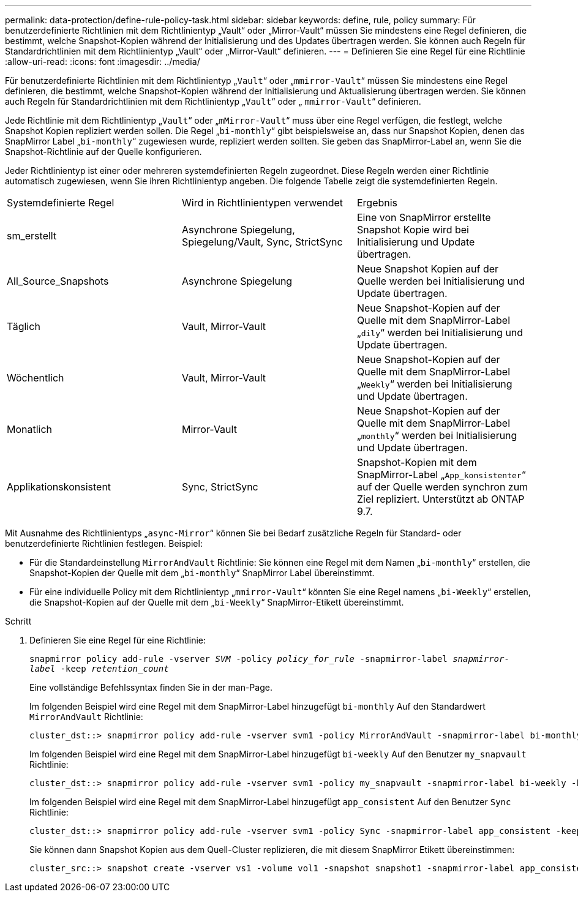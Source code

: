 ---
permalink: data-protection/define-rule-policy-task.html 
sidebar: sidebar 
keywords: define, rule, policy 
summary: Für benutzerdefinierte Richtlinien mit dem Richtlinientyp „Vault“ oder „Mirror-Vault“ müssen Sie mindestens eine Regel definieren, die bestimmt, welche Snapshot-Kopien während der Initialisierung und des Updates übertragen werden. Sie können auch Regeln für Standardrichtlinien mit dem Richtlinientyp „Vault“ oder „Mirror-Vault“ definieren. 
---
= Definieren Sie eine Regel für eine Richtlinie
:allow-uri-read: 
:icons: font
:imagesdir: ../media/


[role="lead"]
Für benutzerdefinierte Richtlinien mit dem Richtlinientyp „`Vault`“ oder „`mmirror-Vault`“ müssen Sie mindestens eine Regel definieren, die bestimmt, welche Snapshot-Kopien während der Initialisierung und Aktualisierung übertragen werden. Sie können auch Regeln für Standardrichtlinien mit dem Richtlinientyp „`Vault`“ oder „ `mmirror-Vault`“ definieren.

Jede Richtlinie mit dem Richtlinientyp „`Vault`“ oder „`mMirror-Vault`“ muss über eine Regel verfügen, die festlegt, welche Snapshot Kopien repliziert werden sollen. Die Regel „`bi-monthly`“ gibt beispielsweise an, dass nur Snapshot Kopien, denen das SnapMirror Label „`bi-monthly`“ zugewiesen wurde, repliziert werden sollten. Sie geben das SnapMirror-Label an, wenn Sie die Snapshot-Richtlinie auf der Quelle konfigurieren.

Jeder Richtlinientyp ist einer oder mehreren systemdefinierten Regeln zugeordnet. Diese Regeln werden einer Richtlinie automatisch zugewiesen, wenn Sie ihren Richtlinientyp angeben. Die folgende Tabelle zeigt die systemdefinierten Regeln.

[cols="3*"]
|===


| Systemdefinierte Regel | Wird in Richtlinientypen verwendet | Ergebnis 


 a| 
sm_erstellt
 a| 
Asynchrone Spiegelung, Spiegelung/Vault, Sync, StrictSync
 a| 
Eine von SnapMirror erstellte Snapshot Kopie wird bei Initialisierung und Update übertragen.



 a| 
All_Source_Snapshots
 a| 
Asynchrone Spiegelung
 a| 
Neue Snapshot Kopien auf der Quelle werden bei Initialisierung und Update übertragen.



 a| 
Täglich
 a| 
Vault, Mirror-Vault
 a| 
Neue Snapshot-Kopien auf der Quelle mit dem SnapMirror-Label „`dily`“ werden bei Initialisierung und Update übertragen.



 a| 
Wöchentlich
 a| 
Vault, Mirror-Vault
 a| 
Neue Snapshot-Kopien auf der Quelle mit dem SnapMirror-Label „`Weekly`“ werden bei Initialisierung und Update übertragen.



 a| 
Monatlich
 a| 
Mirror-Vault
 a| 
Neue Snapshot-Kopien auf der Quelle mit dem SnapMirror-Label „`monthly`“ werden bei Initialisierung und Update übertragen.



 a| 
Applikationskonsistent
 a| 
Sync, StrictSync
 a| 
Snapshot-Kopien mit dem SnapMirror-Label „`App_konsistenter`“ auf der Quelle werden synchron zum Ziel repliziert. Unterstützt ab ONTAP 9.7.

|===
Mit Ausnahme des Richtlinientyps „`async-Mirror`“ können Sie bei Bedarf zusätzliche Regeln für Standard- oder benutzerdefinierte Richtlinien festlegen. Beispiel:

* Für die Standardeinstellung `MirrorAndVault` Richtlinie: Sie können eine Regel mit dem Namen „`bi-monthly`“ erstellen, die Snapshot-Kopien der Quelle mit dem „`bi-monthly`“ SnapMirror Label übereinstimmt.
* Für eine individuelle Policy mit dem Richtlinientyp „`mmirror-Vault`“ könnten Sie eine Regel namens „`bi-Weekly`“ erstellen, die Snapshot-Kopien auf der Quelle mit dem „`bi-Weekly`“ SnapMirror-Etikett übereinstimmt.


.Schritt
. Definieren Sie eine Regel für eine Richtlinie:
+
`snapmirror policy add-rule -vserver _SVM_ -policy _policy_for_rule_ -snapmirror-label _snapmirror-label_ -keep _retention_count_`

+
Eine vollständige Befehlssyntax finden Sie in der man-Page.

+
Im folgenden Beispiel wird eine Regel mit dem SnapMirror-Label hinzugefügt `bi-monthly` Auf den Standardwert `MirrorAndVault` Richtlinie:

+
[listing]
----
cluster_dst::> snapmirror policy add-rule -vserver svm1 -policy MirrorAndVault -snapmirror-label bi-monthly -keep 6
----
+
Im folgenden Beispiel wird eine Regel mit dem SnapMirror-Label hinzugefügt `bi-weekly` Auf den Benutzer `my_snapvault` Richtlinie:

+
[listing]
----
cluster_dst::> snapmirror policy add-rule -vserver svm1 -policy my_snapvault -snapmirror-label bi-weekly -keep 26
----
+
Im folgenden Beispiel wird eine Regel mit dem SnapMirror-Label hinzugefügt `app_consistent` Auf den Benutzer `Sync` Richtlinie:

+
[listing]
----
cluster_dst::> snapmirror policy add-rule -vserver svm1 -policy Sync -snapmirror-label app_consistent -keep 1
----
+
Sie können dann Snapshot Kopien aus dem Quell-Cluster replizieren, die mit diesem SnapMirror Etikett übereinstimmen:

+
[listing]
----
cluster_src::> snapshot create -vserver vs1 -volume vol1 -snapshot snapshot1 -snapmirror-label app_consistent
----

